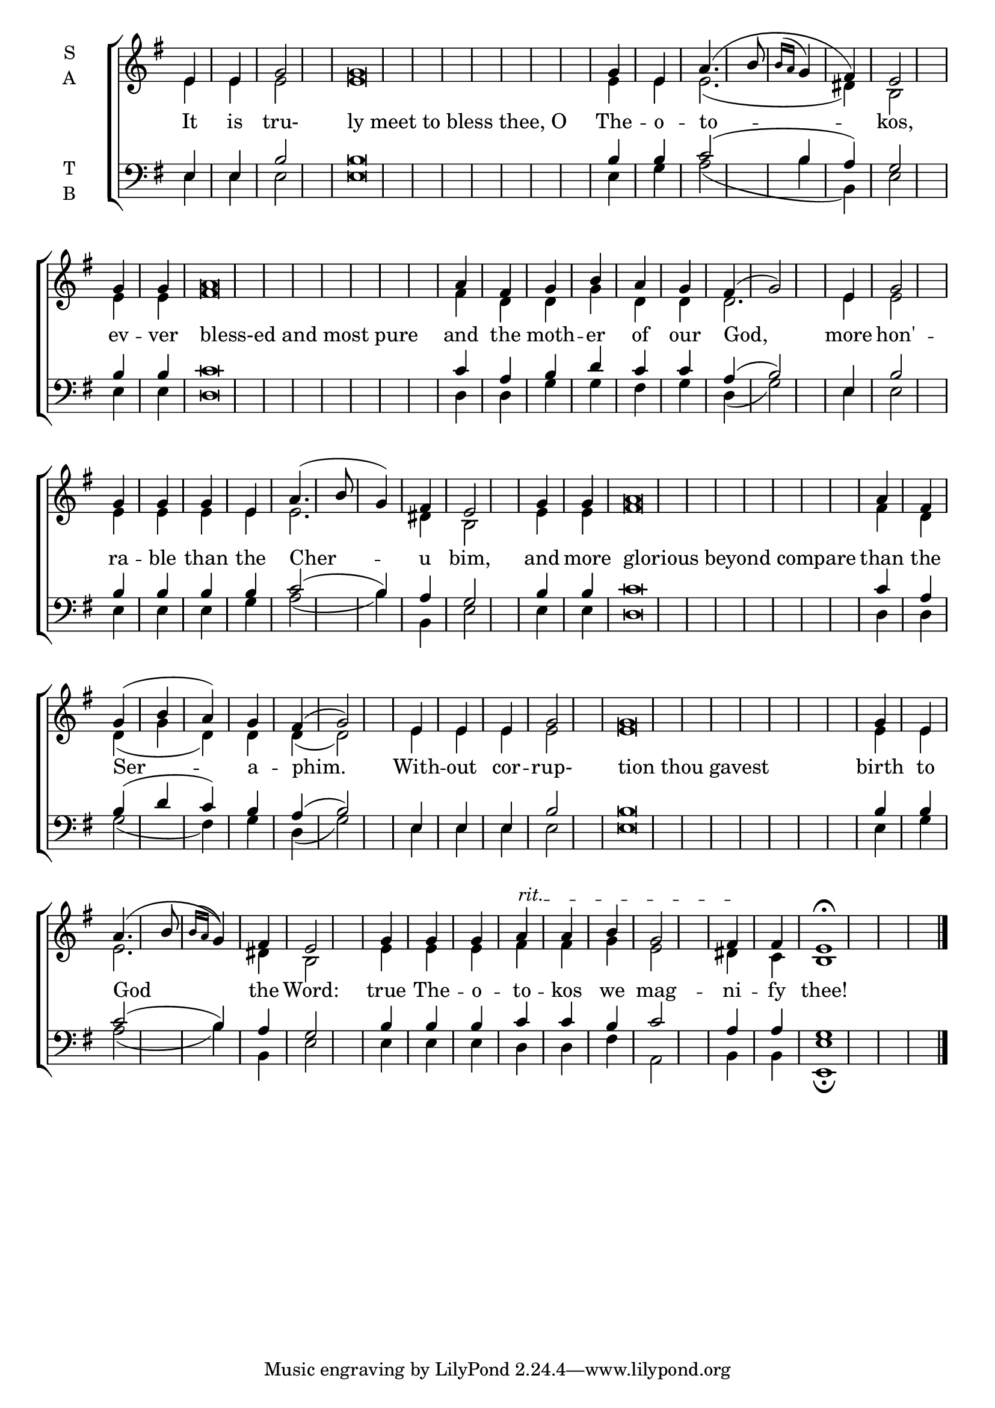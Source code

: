 \version "2.18.2"

% Provide an easy way to group a bunch of text together on a breve
% http://lilypond.org/doc/v2.18/Documentation/notation/working-with-ancient-music_002d_002dscenarios-and-solutions
recite = \once \override LyricText.self-alignment-X = #-1

\defineBarLine "invisible" #'("" "" "")
global = {
  \time 1/4 % Not used, Time_signature_engraver is removed from layout
  \key g \major
  \set Timing.defaultBarType = "invisible" %% Only put bar lines where I say
}

verseOne = \lyricmode {
  It is tru- \recite"ly meet to bless thee, O" The -- o -- to -- kos, \bar"|"
  ev -- ver \recite"bless-ed and most pure" and the moth -- er of our God, \bar"|"
  more hon' -- ra -- ble than the Cher -- u bim, \bar"|"
  and more \recite"glorious beyond compare" than the Ser -- a -- phim. \bar"|"
  With -- out cor -- rup- \recite"tion thou gavest" birth to God the Word: \bar"|"
  true The -- o -- to -- kos we mag -- ni -- fy thee!
}

soprano = \relative e' {
  % Ritardando spanning several notes use '\startTextSpan' and \stopTextSpan
  \override TextSpanner.bound-details.left.text = "rit."
  \global % Leave these here for key to display
  e4 e g2 g\breve g4 e a4.( b8 \acciaccatura { b16 a } g4 fis) e2
  g4 g a\breve a4 fis g b a g fis( g2)
  e4 g2 g4 g g e a4.( b8 g4) fis e2
  g4 g a\breve a4 fis g( b a) g fis( g2)
  e4 e e g2 g\breve g4 e a4.( b8 \acciaccatura { b16 a } g4) fis e2
  g4 g g a \startTextSpan a b g2 fis4 \stopTextSpan fis e1 \fermata \bar"|."
}

alto = \relative e' {
  \global % Leave these here for key to display
  e4 e e2 e\breve e4 e e2.( dis4) b2
  e4 e fis\breve fis4 d d g d d d2.
  e4 e2 e4 e e e e2. dis4 b2
  e4 e fis\breve fis4 d d( g d) d d( d2)
  e4 e e e2 e\breve e4 e e2. dis4 b2
  e4 e e fis fis g e2 dis4 c b1
}

tenor = \relative e {
  \global % Leave these here for key to display
  e4 e b'2 b\breve b4 b c2( b4 a) g2
  b4 b c\breve c4 a b d c c a( b2)
  e,4 b'2 b4 b b b c2( b4) a g2
  b4 b c\breve c4 a4 b( d c) b a( b2)
  e,4 e e b'2 b\breve b4 b c2( b4) a g2
  b4 b b c c b c2 a4 a g1
}


bass = \relative c {
  \global % Leave these here for key to display
  e4 e e2 e\breve e4 g a2( b4 b,) e2
  e4 e d\breve d4 d g g fis g d( g2)
  e4 e2 e4 e e g a2( b4) b, e2
  e4 e d\breve d4 d g2( fis4) g d( g2)
  e4 e e e2 e\breve e4 g a2( b4) b,4 e2
  e4 e e d d fis a,2 b4 b <e e,>1 \fermata
}

\score {
  \new ChoirStaff <<
    \new Staff \with {
      midiInstrument = "choir aahs"
      instrumentName = \markup \center-column { S A }
    } <<
      \new Voice = "soprano" { \voiceOne \soprano }
      \new Voice = "alto" { \voiceTwo \alto }
    >>
    \new Lyrics \with {
      \override VerticalAxisGroup #'staff-affinity = #CENTER
    } \lyricsto "soprano" \verseOne

    \new Staff \with {
      midiInstrument = "choir aahs"
      instrumentName = \markup \center-column { T B }
    } <<
      \clef bass
      \new Voice = "tenor" { \voiceOne \tenor }
      \new Voice = "bass" { \voiceTwo \bass }
    >>
  >>
  \layout {
    \context {
      \Staff
      \remove "Time_signature_engraver"
    }
    \context {
      \Score
      \omit BarNumber
    }
  }
  \midi { \tempo 4 = 100
          \context {
            \Voice
            \remove "Dynamic_performer"
    }
  }
}
